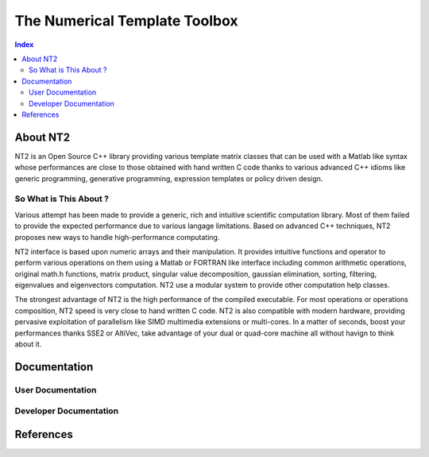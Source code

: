 .. title:: NT2 - C++ High Performance Computing Made Easy


==============================
The Numerical Template Toolbox
==============================

.. image:: http://www.lri.fr/~falcou/nt2.png
   :align: right

.. contents:: Index

---------
About NT2
---------
NT2 is an Open Source C++ library providing various template matrix classes 
that can be used with a Matlab like syntax whose performances are close to those 
obtained with hand written C code thanks to various advanced C++ idioms
like generic programming, generative programming, expression templates or policy
driven design. 

So What is This About ?
:::::::::::::::::::::::
Various attempt has been made to provide a generic, rich and intuitive scientific 
computation library. Most of them failed to provide the expected performance due 
to various langage limitations. Based on advanced C++ techniques, NT2 proposes 
new ways to handle high-performance computating.

NT2 interface is based upon numeric arrays and their manipulation. It provides 
intuitive functions and operator to perform various operations on them using a 
Matlab or FORTRAN like interface including common arithmetic operations, original 
math.h functions, matrix product, singular value decomposition, gaussian elimination, 
sorting, filtering, eigenvalues and eigenvectors computation. NT2 use a modular 
system to provide other computation help classes.

The strongest advantage of NT2 is the high performance of the compiled executable. 
For most operations or operations composition, NT2 speed is very close to hand 
written C code. NT2 is also compatible with modern hardware, providing pervasive
exploitation of parallelism like SIMD multimedia extensions or multi-cores. In a 
matter of seconds, boost your performances thanks SSE2 or AltiVec, take advantage
of your dual or quad-core machine all without havign to think about it.

-------------
Documentation
-------------

User Documentation
::::::::::::::::::


Developer Documentation
:::::::::::::::::::::::

----------
References
----------

